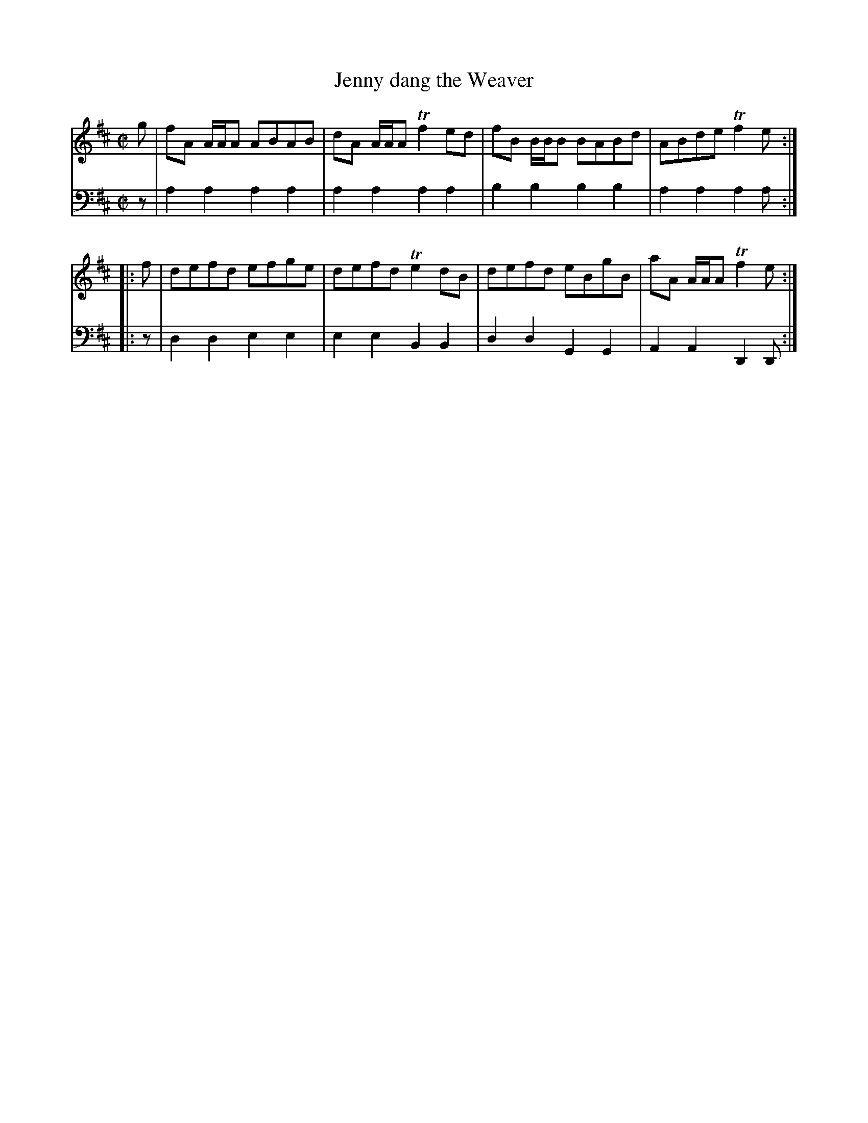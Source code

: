 X: 541
T: Jenny dang the Weaver
R: reel
B: Robert Bremner "A Collection of Scots Reels or Country Dances" 1757 p.54 #1
S: http://imslp.org/wiki/A_Collection_of_Scots_Reels_or_Country_Dances_(Bremner,_Robert)
Z: 2013 John Chambers <jc:trillian.mit.edu>
M: C|
L: 1/8
K: D
% - - - - - - - - - - - - - - - - - - - - - - - - -
V: 1
g |\
fA A/A/A ABAB | dA A/A/A Tf2ed |\
fB B/B/B BABd | ABde Tf2e :|
|: f |\
defd efge | defd Te2dB |\
defd eBgB | aA A/A/A Tf2e :|
% - - - - - - - - - - - - - - - - - - - - - - - - -
V: 2 clef=bass middle=d
z |\
a2a2 a2a2 | a2a2 a2a2 |\
b2b2 b2b2 | a2a2 a2a :|\
|: z |
d2d2 e2e2 | e2e2 B2B2 |\
d2d2 G2G2 | A2A2 D2D :|
% - - - - - - - - - - - - - - - - - - - - - - - - -
